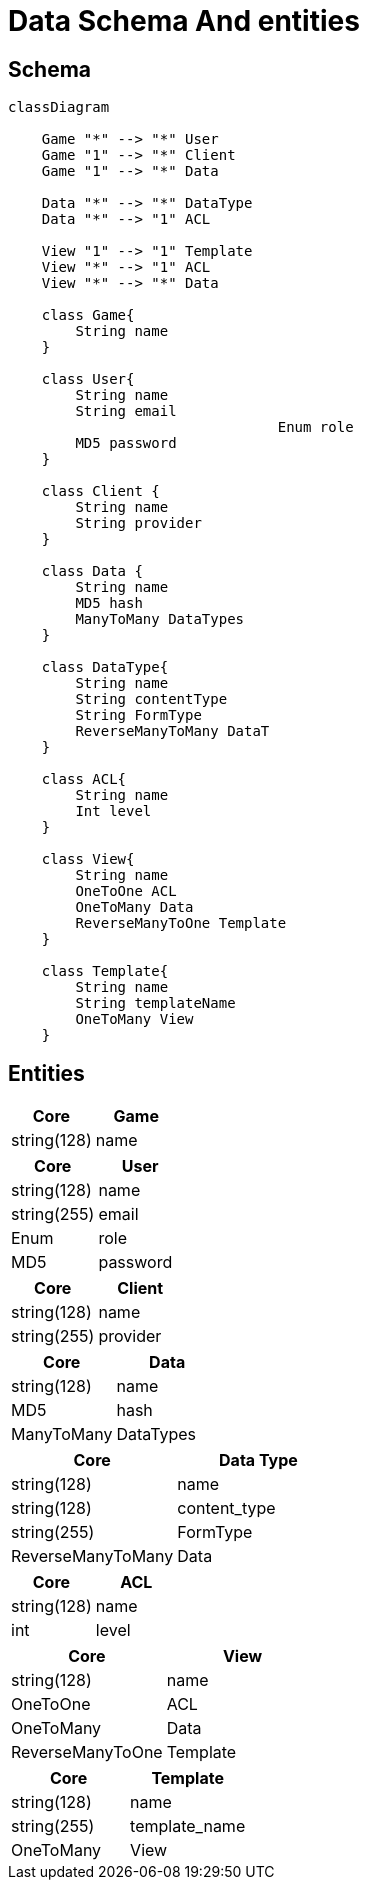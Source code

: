 = Data Schema And entities

[#schema]
== Schema

[,mermaid]
----
classDiagram

    Game "*" --> "*" User
    Game "1" --> "*" Client
    Game "1" --> "*" Data

    Data "*" --> "*" DataType
    Data "*" --> "1" ACL

    View "1" --> "1" Template
    View "*" --> "1" ACL
    View "*" --> "*" Data

    class Game{
        String name
    }

    class User{
        String name
        String email
				Enum role
        MD5 password
    }

    class Client {
        String name
        String provider
    }

    class Data {
        String name
        MD5 hash
        ManyToMany DataTypes
    }

    class DataType{
        String name
        String contentType
        String FormType
        ReverseManyToMany DataT
    }

    class ACL{
        String name
        Int level
    }

    class View{
        String name
        OneToOne ACL
        OneToMany Data
        ReverseManyToOne Template
    }

    class Template{
        String name
        String templateName
        OneToMany View
    }
----

[#entities]
== Entities

[cols="1,1"]
|===
| Core | Game

|string(128)
|name

|===

[cols="1,1"]
|===
| Core | User

|string(128)
|name

|string(255)
|email

|Enum
|role

|MD5
|password

|===

[cols="1,1"]
|===
| Core | Client

|string(128)
|name

|string(255)
|provider

|===

[cols="1,1"]
|===
| Core | Data

|string(128)
|name

|MD5
|hash

|ManyToMany
|DataTypes

|===

[cols="1,1"]
|===
| Core | Data Type

|string(128)
|name

|string(128)
|content_type

|string(255)
|FormType

|ReverseManyToMany
|Data

|===

[cols="1,1"]
|===
| Core | ACL

|string(128)
|name

|int
|level

|===

[cols="1,1"]
|===
| Core | View

|string(128)
|name

|OneToOne
|ACL

|OneToMany
|Data

|ReverseManyToOne
|Template

|===

[cols="1,1"]
|===
| Core | Template

|string(128)
|name

|string(255)
|template_name

|OneToMany
|View

|===
